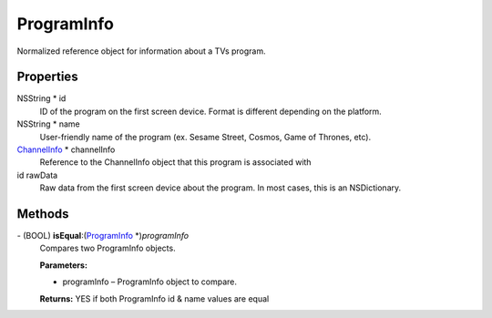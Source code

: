 ProgramInfo
===========

Normalized reference object for information about a TVs program.

Properties
----------

NSString \* id
   ID of the program on the first screen device. Format is different
   depending on the platform.

NSString \* name
   User-friendly name of the program (ex. Sesame Street, Cosmos, Game of
   Thrones, etc).

`ChannelInfo </apis/1-6-0/ios/ChannelInfo>`__ \* channelInfo
   Reference to the ChannelInfo object that this program is associated
   with

id rawData
   Raw data from the first screen device about the program. In most
   cases, this is an NSDictionary.

Methods
-------

\- (BOOL) **isEqual**:(`ProgramInfo </apis/1-6-0/ios/ProgramInfo>`__ \*)\ *programInfo*
   Compares two ProgramInfo objects.

   **Parameters:**

   -  programInfo – ProgramInfo object to compare.

   **Returns:** YES if both ProgramInfo id & name values are equal
